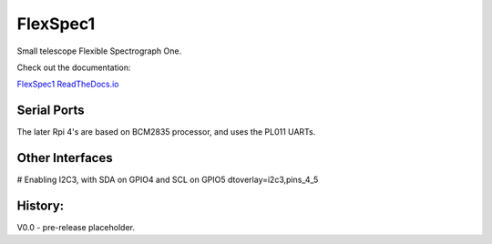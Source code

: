 FlexSpec1
=========

|Release| |Documentation|


Small telescope Flexible Spectrograph One.

Check out the documentation: 

`FlexSpec1 ReadTheDocs.io <https://flexspec1.readthedocs.io/en/latest/>`_

Serial Ports
------------

The later Rpi 4's are based on BCM2835 processor, and uses the
PL011 UARTs. 

.. list-table:: RPi 4 UART and Device Assignments
   :widths: 10 25 25 50 50
   :header-rows: 1

   * - UART
     - RX Pin
     - Tx Pin
     - Comm Port
     - Conflicts
   *uart0 
     - GPIO 14    8  
     - GPIO 15   10  
     - /dev/ttyAMA0 
     - Serial Console
   *uart1 
     - GPIO 0    27  
     - GPIO 1    28  
     - /dev/ttyAMA1 
     -
   *uart2 
     - GPIO 4     7  
     - GPIO 5    29  
     - /dev/ttyAMA2 
     - I2C
   *uart3 
     - GPIO 8    24  
     - GPIO 9    21  
     - /dev/ttyAMA3 
     -
   *uart4 
     - GPIO 12   32  
     - GPIO 13   33  
     - /dev/ttyAMA4 
     - SPI0
   * uart5
     - 12
     - 13
     - /dev/ttyAMA5
     - gpio fan

Other Interfaces
----------------

# Enabling I2C3, with SDA on GPIO4 and SCL on GPIO5
dtoverlay=i2c3,pins_4_5

History:
--------

V0.0 - pre-release placeholder.

  
.. |Release| image:: https://img.shields.io/github/release/iraf-community/pyraf.svg
    :target: https://github.com/The-SMTSci/FlexSpec1/
    :alt: FlexSpec1 release

.. |Documentation| image:: https://readthedocs.org/projects/pyraf/badge/?version=latest
    :target: https://flexspec1.readthedocs.io/en/latest/
    :alt: FlexSpec1 Status


